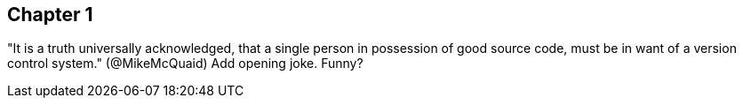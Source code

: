 == Chapter 1
"It is a truth universally acknowledged, that a single person in
possession of good source code, must be in want of a version control
system." (@MikeMcQuaid)
Add opening joke. Funny?


